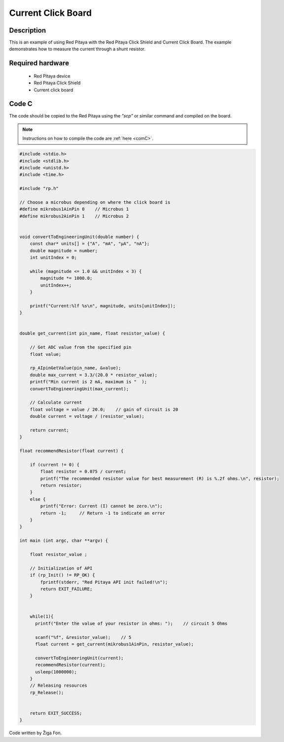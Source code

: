 .. _click_shield_current:

#####################
Current Click Board
#####################

Description
============

This is an example of using Red Pitaya with the Red Pitaya Click Shield and Current Click Board.
The example demonstrates how to measure the current through a shunt resistor.


Required hardware
==================

    -   Red Pitaya device
    -   Red Pitaya Click Shield
    -   Current click board


Code C
=======

The code should be copied to the Red Pitaya using the *"scp"* or similar command and compiled on the board.

.. note::

    Instructions on how to compile the code are :ref:`here <comC>`.


.. code-block:: C

    #include <stdio.h>
    #include <stdlib.h>
    #include <unistd.h>
    #include <time.h>
  
    #include "rp.h"
    
    // Choose a microbus depending on where the click board is 
    #define mikrobus1AinPin 0    // Microbus 1
    #define mikrobus2AinPin 1    // Microbus 2


    void convertToEngineeringUnit(double number) {
        const char* units[] = {"A", "mA", "μA", "nA"};
        double magnitude = number;
        int unitIndex = 0;
    
        while (magnitude <= 1.0 && unitIndex < 3) {
            magnitude *= 1000.0;
            unitIndex++;
        }
    
        printf("Current:%lf %s\n", magnitude, units[unitIndex]);
    }


    double get_current(int pin_name, float resistor_value) {
       
        // Get ADC value from the specified pin
        float value;
    
        rp_AIpinGetValue(pin_name, &value);
        double max_current = 3.3/(20.0 * resistor_value);
        printf("Min current is 2 mA, maximum is "  );
        convertToEngineeringUnit(max_current);
        
        // Calculate current
        float voltage = value / 20.0;    // gain of circuit is 20
        double current = voltage / (resistor_value);
        
        return current;
    }
    
    float recommendResistor(float current) {
    
        if (current != 0) {
            float resistor = 0.075 / current;
            printf("The recommended resistor value for best measurement (R) is %.2f ohms.\n", resistor);
            return resistor;
        }
        else {
            printf("Error: Current (I) cannot be zero.\n");
            return -1;     // Return -1 to indicate an error
        }
    }
    
    int main (int argc, char **argv) {
        
        float resistor_value ; 
    
        // Initialization of API
        if (rp_Init() != RP_OK) {
            fprintf(stderr, "Red Pitaya API init failed!\n");
            return EXIT_FAILURE;
        }
    
    
        while(1){
          printf("Enter the value of your resistor in ohms: ");    // circuit 5 Ohms
      
          scanf("%f", &resistor_value);    // 5
          float current = get_current(mikrobus1AinPin, resistor_value); 
          
          convertToEngineeringUnit(current);
          recommendResistor(current);
          usleep(1000000);
        }
        // Releasing resources
        rp_Release();
    
    
        return EXIT_SUCCESS;
    }

Code written by Žiga Fon.
